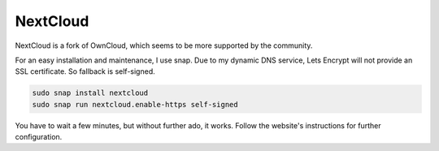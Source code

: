 NextCloud
=========

NextCloud is a fork of OwnCloud,
which seems to be more supported by the community.

For an easy installation and maintenance,
I use snap.
Due to my dynamic DNS service,
Lets Encrypt will not provide an SSL certificate.
So fallback is self-signed.

.. code:: sh

   sudo snap install nextcloud
   sudo snap run nextcloud.enable-https self-signed

You have to wait a few minutes,
but without further ado,
it works.
Follow the website's instructions for further configuration.
